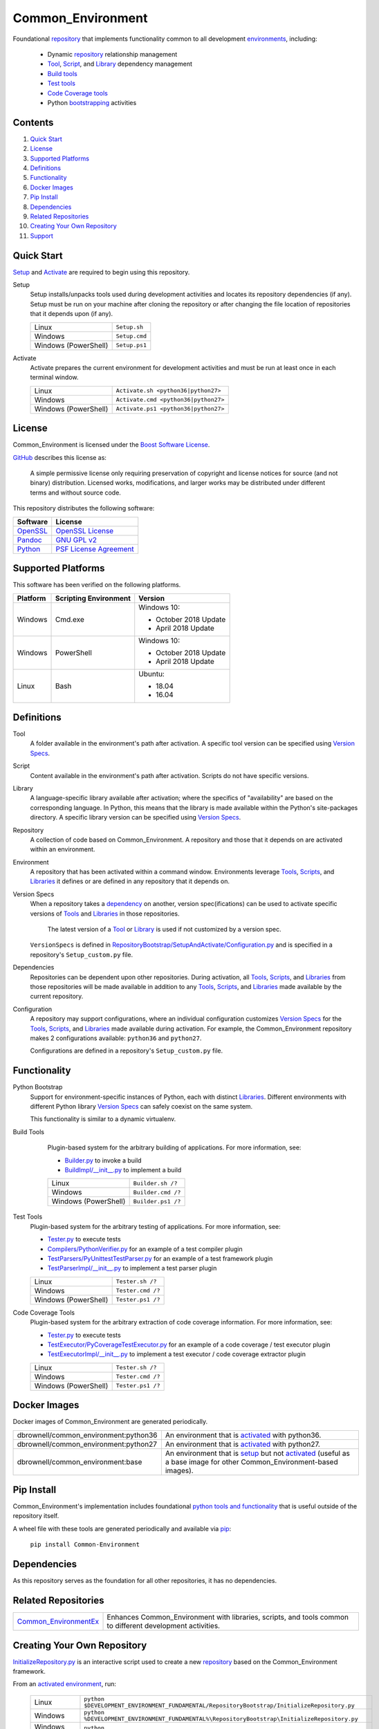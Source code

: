==================
Common_Environment
==================

Foundational repository_ that implements functionality common to all development environments_, including:

  * Dynamic repository_ relationship management
  * Tool_, Script_, and Library_ dependency management
  * `Build tools`_
  * `Test tools`_
  * `Code Coverage tools`_
  * Python bootstrapping_ activities
  
.. _bootstrapping: `Python Bootstrap`_

Contents
========
#. `Quick Start`_
#. License_
#. `Supported Platforms`_
#. Definitions_
#. Functionality_
#. `Docker Images`_
#. `Pip Install`_
#. Dependencies_
#. `Related Repositories`_
#. `Creating Your Own Repository`_
#. Support_

Quick Start
===========
`Setup`_ and `Activate`_ are required to begin using this repository.

.. _Setup:

Setup
  Setup installs/unpacks tools used during development activities and locates its repository dependencies (if any). Setup must be run on your machine after cloning the repository or after changing the file location of repositories that it depends upon (if any).

  ====================================  =====================================================
  Linux                                 ``Setup.sh``
  Windows                               ``Setup.cmd``
  Windows (PowerShell)                  ``Setup.ps1``
  ====================================  =====================================================
  
.. _Activate:

Activate
  Activate prepares the current environment for development activities and must be run at least once in each terminal window.
  
  ====================================  =====================================================
  Linux                                 ``Activate.sh <python36|python27>``
  Windows                               ``Activate.cmd <python36|python27>``
  Windows (PowerShell)                  ``Activate.ps1 <python36|python27>``
  ====================================  =====================================================

.. _Activated: Activate_
.. _Activation: Activate_
  
License
=======
Common_Environment is licensed under the `Boost Software License <https://www.boost.org/LICENSE_1_0.txt>`_. 

`GitHub <https://github.com>`_ describes this license as:

  A simple permissive license only requiring preservation of copyright and license notices for source (and not binary) distribution. Licensed works, modifications, and larger works may be distributed under different terms and without source code.

This repository distributes the following software:

========================================  =========================================
Software                                  License
========================================  =========================================
`OpenSSL <https://www.openssl.org/>`_     `OpenSSL License <https://www.openssl.org/source/license.html>`_
`Pandoc <https://pandoc.org/>`_           `GNU GPL v2 <https://www.gnu.org/licenses/old-licenses/gpl-2.0.en.html>`_
`Python <https://www.python.org>`_        `PSF License Agreement <https://docs.python.org/3/license.html>`_
========================================  =========================================
  
Supported Platforms
===================
This software has been verified on the following platforms.

========================  ======================  =========================================
Platform                  Scripting Environment   Version
========================  ======================  =========================================
Windows                   Cmd.exe                 Windows 10:

                                                  - October 2018 Update
                                                  - April 2018 Update

Windows                   PowerShell              Windows 10:

                                                  - October 2018 Update
                                                  - April 2018 Update

Linux                     Bash                    Ubuntu:

                                                  - 18.04
                                                  - 16.04
========================  ======================  =========================================
  
Definitions
===========
.. _Tool:

Tool
  A folder available in the environment's path after activation. A specific tool version can be specified using `Version Specs`_.

.. _Script:

Script
  Content available in the environment's path after activation. Scripts do not have specific versions.
  
.. _Library:

Library
  A language-specific library available after activation; where the specifics of "availability" are based on the corresponding language. In Python, this means that the library is made available within the Python's site-packages directory. A specific library version can be specified using `Version Specs`_.

.. _Repository:

Repository
  A collection of code based on Common_Environment. A repository and those that it depends on are activated within an environment.
  
.. _Environment:

Environment
  A repository that has been activated within a command window. Environments leverage Tools_, Scripts_, and Libraries_ it defines or are defined in any repository that it depends on.

.. _`Version Spec`:

Version Specs
  When a repository takes a dependency_ on another, version spec(ifications) can be used to activate specific versions of Tools_ and Libraries_ in those repositories. 
  
    The latest version of a Tool_ or Library_ is used if not customized by a version spec.
  
  ``VersionSpecs`` is defined in `RepositoryBootstrap/SetupAndActivate/Configuration.py <RepositoryBootstrap/SetupAndActivate/Configuration.py>`_ and is specified in a repository's ``Setup_custom.py`` file.

.. _Dependency:

Dependencies
  Repositories can be dependent upon other repositories. During activation, all Tools_, Scripts_, and Libraries_ from those repositories will be made available in addition to any Tools_, Scripts_, and Libraries_ made available by the current repository.

.. _Configuration:
  
Configuration
  A repository may support configurations, where an individual configuration customizes `Version Specs`_ for the Tools_, Scripts_, and Libraries_ made available during activation. For example, the Common_Environment repository makes 2 configurations available: ``python36`` and ``python27``. 
  
  Configurations are defined in a repository's ``Setup_custom.py`` file.
  
.. _Tools: Tool_
.. _Scripts: Script_
.. _Libraries: Library_
.. _Repositories: Repository_
.. _Environments: Environment_
.. _`Version Specs`: `Version Spec`_
.. _Dependencies: Dependency_
.. _Configurations : Configuration_

Functionality
=============
.. _`Python Bootstrap`:

Python Bootstrap
  Support for environment-specific instances of Python, each with distinct Libraries_. Different environments with different Python library `Version Specs`_ can safely coexist on the same system. 
  
  This functionality is similar to a dynamic virtualenv.

.. _`Build Tools`:

Build Tools
  Plugin-based system for the arbitrary building of applications. For more information, see:
  
  * `Builder.py <Scripts/Builder.py>`_ to invoke a build
  * `BuildImpl/__init__.py <Libraries/Python/CommonEnvironment/v1.0/CommonEnvironment/BuildImpl/__init__.py>`_ to implement a build

  ====================================  =====================================================
  Linux                                 ``Builder.sh /?``
  Windows                               ``Builder.cmd /?``
  Windows (PowerShell)                  ``Builder.ps1 /?``
  ====================================  =====================================================
  
 .. _`Test Tools`:
 
Test Tools
  Plugin-based system for the arbitrary testing of applications. For more information, see:
  
  * `Tester.py <Scripts/Tester.py>`_ to execute tests
  * `Compilers/PythonVerifier.py <Scripts/Compilers/PythonVerifier.py>`_ for an example of a test compiler plugin
  * `TestParsers/PyUnittestTestParser.py <Scripts/TestParsers/PyUnittestTestParser.py>`_ for an example of a test framework plugin
  * `TestParserImpl/__init__.py <Libraries/Python/CommonEnvironment/v1.0/CommonEnvironment/TestParserImpl/__init__.py>`_ to implement a test parser plugin
  
  ====================================  =====================================================
  Linux                                 ``Tester.sh /?``
  Windows                               ``Tester.cmd /?``
  Windows (PowerShell)                  ``Tester.ps1 /?``
  ====================================  =====================================================
  
.. _`Code Coverage Tools`:

Code Coverage Tools
  Plugin-based system for the arbitrary extraction of code coverage information. For more information, see:
  
  * `Tester.py <Scripts/Tester.py>`_ to execute tests
  * `TestExecutor/PyCoverageTestExecutor.py <Scripts/TestExecutor/PyCoverageTestExecutor.py>`_ for an example of a code coverage / test executor plugin
  * `TestExecutorImpl/__init__.py <Libraries/Python/CommonEnvironment/v1.0/CommonEnvironment/TestExecutorImpl/__init__.py>`_ to implement a test executor / code coverage extractor plugin
  
  ====================================  =====================================================
  Linux                                 ``Tester.sh /?``
  Windows                               ``Tester.cmd /?``
  Windows (PowerShell)                  ``Tester.ps1 /?``
  ====================================  =====================================================

Docker Images
=============
Docker images of Common_Environment are generated periodically.

================================================  ==========================================
dbrownell/common_environment:python36             An environment that is activated_ with python36.
dbrownell/common_environment:python27             An environment that is activated_ with python27.
dbrownell/common_environment:base                 An environment that is setup_ but not activated_ (useful as a base image for other Common_Environment-based images).
================================================  ==========================================

Pip Install
===========
Common_Environment's implementation includes foundational `python tools and functionality <Libraries/Python/CommonEnvironment/v1.0/CommonEnvironment>`_ that is useful outside of 
the repository itself.

A wheel file with these tools are generated periodically and available via `pip <https://pypi.org/project/pip/>`_:

  ``pip install Common-Environment``

Dependencies
============
As this repository serves as the foundation for all other repositories, it has no dependencies.

Related Repositories
====================

=======================================================================================  ==========================================
`Common_EnvironmentEx <https://github.com/davidbrownell/Common_EnvironmentEx>`_          Enhances Common_Environment with libraries, scripts, and tools common to different development activities. 
=======================================================================================  ==========================================

Creating Your Own Repository
============================
`InitializeRepository.py <RepositoryBootstrap/InitializeRepository.py>`_ is an interactive script used to create a new repository_ based on the Common_Environment framework.

From an activated_ environment_, run:

  =========================  =======================================
  Linux                      ``python $DEVELOPMENT_ENVIRONMENT_FUNDAMENTAL/RepositoryBootstrap/InitializeRepository.py``
  Windows                    ``python %DEVELOPMENT_ENVIRONMENT_FUNDAMENTAL%\RepositoryBootstrap\InitializeRepository.py``
  Windows (PowerShell)       ``python $env:DEVELOPMENT_ENVIRONMENT_FUNDAMENTAL\RepositoryBootstrap\InitializeRepository.py``
  =========================  =======================================
  
Support
=======
For question or issues, please visit https://github.com/davidbrownell/Common_Environment_v3/issues.
